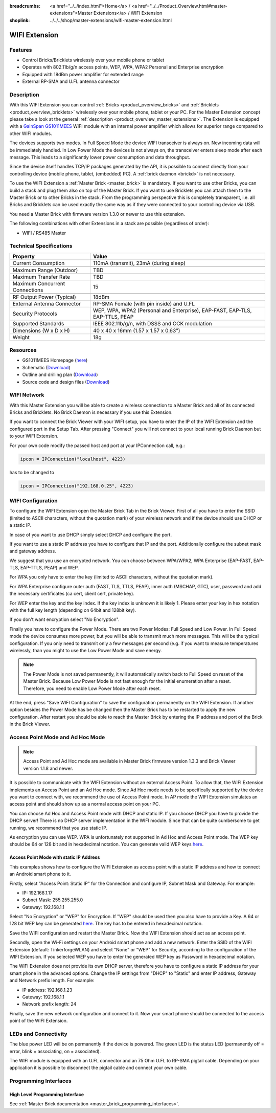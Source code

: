 
:breadcrumbs: <a href="../../index.html">Home</a> / <a href="../../Product_Overview.html#master-extensions">Master Extensions</a> / WIFI Extension
:shoplink: ../../../shop/master-extensions/wifi-master-extension.html

.. _wifi_extension:

WIFI Extension
==============

.. raw:: html

	{% from "macros.html" import tfdocstart, tfdocimg, tfdocend %}
	{{
	    tfdocstart("Extensions/extension_wifi_tilted_350.jpg",
	               "Extensions/extension_wifi_tilted_600.jpg",
	               "WIFI Extension")
	}}
	{{
	    tfdocimg("Extensions/extension_wifi_stack_100.jpg",
	             "Extensions/extension_wifi_stack_600.jpg",
	             "WIFI Extension with Master Brick in a stack")
	}}
	{{
	    tfdocimg("Extensions/extension_wifi_horizontal_100.jpg",
	             "Extensions/extension_wifi_horizontal_600.jpg",
	             "WIFI Extension top")
	}}
	{{
	    tfdocimg("Extensions/extension_wifi_bottom_100.jpg",
	             "Extensions/extension_wifi_bottom_600.jpg",
	             "WIFI Extension bottom")
	}}
	{{
	    tfdocimg("Extensions/extension_wifi_caption_100.jpg",
	             "Extensions/extension_wifi_caption_600.jpg",
	             "WIFI Extension with caption")
	}}
	{{
	    tfdocimg("Extensions/extension_wifi_ufl_100.jpg",
	             "Extensions/extension_wifi_ufl_600.jpg",
	             "U.FL connector of WIFI Extension")
	}}
	{{
	    tfdocimg("Extensions/extension_wifi_front_100.jpg",
	             "Extensions/extension_wifi_front_600.jpg",
	             "WIFI Extension front")
	}}
	{{ tfdocend() }}


Features
--------

* Control Bricks/Bricklets wirelessly over your mobile phone or tablet
* Operates with 802.11b/g/n access points, WEP, WPA, WPA2 Personal and Enterprise encryption
* Equipped with 18dBm power amplifier for extended range
* External RP-SMA and U.FL antenna connector


Description
-----------

With this WIFI Extension you can control :ref:`Bricks <product_overview_bricks>` and
:ref:`Bricklets <product_overview_bricklets>` wirelessly over your
mobile phone, tablet or your PC. For the Master Extension concept please take a look at the general
:ref:`description <product_overview_master_extensions>`. The Extension is equipped with a `GainSpan <http://www.gainspan.com>`__
`GS1011MEES <http://www.gainspan.com/gs1011mees>`__ WIFI module with an internal power amplifier
which allows for superior range compared to other WIFI modules.

The devices supports two modes. In Full Speed Mode the device WIFI transceiver is always on.
New incoming data will be immediately handled. In Low Power Mode the devices is not always on,
the transceiver enters sleep mode after each message. This leads to a significantly lower power
consumption and data throughput.

Since the device itself handles TCP/IP packages generated by the API, it is possible to connect directly from your controlling
device (mobile phone, tablet, (embedded) PC). A :ref:`brick daemon <brickd>` is not necessary.

To use the WIFI Extension a :ref:`Master Brick <master_brick>` is mandatory.
If you want to use other Bricks, you can build a stack and plug them also on top
of the Master Brick. If you want to use Bricklets you can attach them to the Master Brick or
to other Bricks in the stack. From the programming perspective
this is completely transparent, i.e. all Bricks and Bricklets can
be used exactly the same way as if they were connected to your controlling device via USB.

You need a Master Brick with firmware version 1.3.0 or newer to use this extension.

The following combinations with other Extensions in a stack are possible
(regardless of order):

* WIFI / RS485 Master

Technical Specifications
------------------------

================================  =============================================================================
Property                          Value
================================  =============================================================================
Current Consumption               110mA (transmit), 23mA (during sleep)
--------------------------------  -----------------------------------------------------------------------------
--------------------------------  -----------------------------------------------------------------------------
Maximum Range (Outdoor)           TBD
Maximum Transfer Rate             TBD
Maximum Concurrent Connections    15
--------------------------------  -----------------------------------------------------------------------------
--------------------------------  -----------------------------------------------------------------------------
RF Output Power (Typical)         18dBm
External Antenna Connector        RP-SMA Female (with pin inside) and U.FL
Security Protocols                WEP, WPA, WPA2 (Personal and Enterprise), EAP-FAST, EAP-TLS, EAP-TTLS, PEAP
Supported Standards               IEEE 802.11b/g/n, with DSSS and CCK modulation
--------------------------------  -----------------------------------------------------------------------------
--------------------------------  -----------------------------------------------------------------------------
Dimensions (W x D x H)            40 x 40 x 16mm  (1.57 x 1.57 x 0.63")
Weight                            18g
================================  =============================================================================


Resources
---------

* GS1011MEES Homepage (`here <http://www.gainspan.com/gs1011mees>`__)
* Schematic (`Download <https://github.com/Tinkerforge/wifi-extension/raw/master/hardware/wifi-extension-schematic.pdf>`__)
* Outline and drilling plan (`Download <../../_images/Dimensions/wifi_extension_dimensions.png>`__)
* Source code and design files (`Download <https://github.com/Tinkerforge/wifi-extension/zipball/master>`__)


.. _wifi_network_assembly:

WIFI Network
------------

With this Master Extension you will be able to create a wireless connection to
a Master Brick and all of its connected Bricks and Bricklets.
No Brick Daemon is necessary if you use this Extension.

If you want to connect the Brick Viewer with your WIFI setup,
you have to enter the IP of the WIFI Extension and the configured port
in the Setup Tab. After pressing "Connect" you will not connect to your local
running Brick Daemon but to your WIFI Extension.

.. image:: /Images/Extensions/extension_wifi_brickv.jpg
   :scale: 100 %
   :alt: Brick Viewer configration for WIFI Extension
   :align: center
   :target: ../../_images/Extensions/extension_wifi_brickv.jpg

For your own code modify the passed host and port
at your IPConnection call, e.g.:

.. code-block:: python

 ipcon = IPConnection("localhost", 4223)

has to be changed to

.. code-block:: python

 ipcon = IPConnection("192.168.0.25", 4223)



.. _wifi_configuration:

WIFI Configuration
------------------

To configure the WIFI Extension open the Master Brick Tab in the Brick Viewer.
First of all you have to enter the SSID (limited to ASCII characters, without
the quotation mark) of your wireless network and if the device should use DHCP
or a static IP.

In case of you want to use DHCP simply select DHCP and configure the port.

.. image:: /Images/Extensions/extension_wifi_connection_dhcp.jpg
   :scale: 100 %
   :alt: Configure connection as DHCP
   :align: center
   :target: ../../_images/Extensions/extension_wifi_connection_dhcp.jpg

If you want to use a static IP address you have to configure that IP and the port.
Additionally configure the subnet mask and gateway address.

.. image:: /Images/Extensions/extension_wifi_connection_static.jpg
   :scale: 100 %
   :alt: Configure connection as static IP
   :align: center
   :target: ../../_images/Extensions/extension_wifi_connection_static.jpg

We suggest that you use an encrypted network. You can choose between
WPA/WPA2, WPA Enterprise (EAP-FAST, EAP-TLS, EAP-TTLS, PEAP) and WEP.

For WPA you only have to enter the key (limited to ASCII characters, without
the quotation mark).

.. image:: /Images/Extensions/extension_wifi_encryption_wpa.jpg
   :scale: 100 %
   :alt: Configure WPA encryption
   :align: center
   :target: ../../_images/Extensions/extension_wifi_encryption_wpa.jpg

For WPA Enterprise configure outer auth (FAST, TLS, TTLS, PEAP), 
inner auth (MSCHAP, GTC), user, password and add the necessary certificates (ca cert, client cert, private key).

.. image:: /Images/Extensions/extension_wifi_encryption_wpa_enterprise.jpg
   :scale: 100 %
   :alt: Configure WPA Enterprise encryption
   :align: center
   :target: ../../_images/Extensions/extension_wifi_encryption_wpa_enterprise.jpg

For WEP enter the key and the key index. If the key index is unknown it is likely 1.
Please enter your key in hex notation with the full key length 
(depending on 64bit and 128bit key).

.. image:: /Images/Extensions/extension_wifi_encryption_wep.jpg
   :scale: 100 %
   :alt: Configure WEP encryption
   :align: center
   :target: ../../_images/Extensions/extension_wifi_encryption_wep.jpg

If you don't want encryption select "No Encryption". 

Finally you have to configure the Power Mode. There are two Power Modes:
Full Speed and Low Power. In Full Speed mode the device consumes more power,
but you will be able to transmit much more messages. This will be the typical
configuration. If you only need to transmit only a few messages per second
(e.g. if you want to measure temperatures wirelessly, than you might to use
the Low Power Mode and save energy.

.. image:: /Images/Extensions/extension_wifi_power_mode.jpg
   :scale: 100 %
   :alt: Configure Power Mode
   :align: center
   :target: ../../_images/Extensions/extension_wifi_power_mode.jpg

.. note::
 The Power Mode is not saved permanently, it will automatically switch back
 to Full Speed on reset of the Master Brick. Because Low Power Mode is not fast enough for the
 initial enumeration after a reset. Therefore, you need to enable Low Power
 Mode after each reset.

At the end, press "Save WIFI Configuration" to save the configuration permanently
on the WIFI Extension. If another option besides the Power Mode has be changed
then the Master Brick has to be restarted to apply the new configuration.
After restart you should be able to reach the Master Brick by entering the IP
address and port of the Brick in the Brick Viewer.


.. _extension_wifi_adhoc_ap:

Access Point Mode and Ad Hoc Mode
---------------------------------

.. note::
 Access Point and Ad Hoc mode are available in Master Brick firmware
 version 1.3.3 and Brick Viewer version 1.1.8 and newer.

It is possible to communicate with the WIFI Extension without an external
Access Point. To allow that, the WIFI Extension implements an
Access Point and an Ad Hoc mode. Since Ad Hoc mode needs to be specifically
supported by the device you want to connect with, we recommend the
use of Access Point mode. In AP mode the WIFI Extension simulates an
access point and should show up as a normal access point on your PC.

.. image:: /Images/Extensions/extension_wifi_connection_adhoc_ap.jpg
   :scale: 100 %
   :alt: Configure Ad Hoc or Access Point mode
   :align: center
   :target: ../../_images/Extensions/extension_wifi_connection_adhoc_ap.jpg

You can choose Ad Hoc and Access Point mode with DHCP and static IP.
If you choose DHCP you have to provide the DHCP server! There is no DHCP
server implementation in the WIFI module. Since that can be quite
cumbersome to get running, we recommend that you use static IP.

As encryption you can use WEP. WPA is unfortunately not supported in
Ad Hoc and Access Point mode. The WEP key should be 64 or 128 bit and
in hexadecimal notation. You can generate valid WEP keys 
`here <http://www.andrewscompanies.com/tools/wep.asp>`__.

Access Point Mode with static IP Address
^^^^^^^^^^^^^^^^^^^^^^^^^^^^^^^^^^^^^^^^

This examples shows how to configure the WIFI Extension as access point with
a static IP address and how to connect an Android smart phone to it.

Firstly, select "Access Point: Static IP" for the Connection and configure
IP, Subnet Mask and Gateway. For example:

* IP: 192.168.1.17
* Subnet Mask: 255.255.255.0
* Gateway: 192.168.1.1

Select "No Encryption" or "WEP" for Encryption. If "WEP" should be used then
you also have to provide a Key. A 64 or 128 bit WEP key can be generated
`here <http://www.andrewscompanies.com/tools/wep.asp>`__. The key has to be
entered in hexadecimal notation.

Save the WIFI configuration and restart the Master Brick. Now the WIFI Extension
should act as an access point.

Secondly, open the Wi-Fi settings on your Android smart phone and add a new
network. Enter the SSID of the WIFI Extension (default: TinkerforgeWLAN)
and select "None" or "WEP" for Security, according to the configuration of the
WIFI Extension. If you selected WEP you have to enter the generated WEP key as
Password in hexadecimal notation.

The WIFI Extension does not provide its own DHCP server, therefore you have to
configure a static IP address for your smart phone in the advanced options.
Change the IP settings from "DHCP" to "Static" and enter IP address, Gateway
and Network prefix length. For example:

* IP address: 192.168.1.23
* Gateway: 192.168.1.1
* Network prefix length: 24

Finally, save the new network configuration and connect to it. Now your smart
phone should be connected to the access point of the WIFI Extension.

.. _extension_wifi_leds:

LEDs and Connectivity
---------------------

.. image:: /Images/Extensions/extension_wifi_caption_600.jpg
   :scale: 100 %
   :alt: WIFI Extension with caption
   :align: center
   :target: ../../_images/Extensions/extension_wifi_caption_800.jpg

The blue power LED will be on permanently if the device is powered.
The green LED is the status LED (permanently off = error, blink = associating, on = associated).

The WIFI module is equipped with an U.FL connector and an 75 Ohm U.FL to RP-SMA pigtail cable.
Depending on your application it is possible to disconnect the pigtail cable
and connect your own cable.


Programming Interfaces
----------------------

High Level Programming Interface
^^^^^^^^^^^^^^^^^^^^^^^^^^^^^^^^

See :ref:`Master Brick documentation <master_brick_programming_interfaces>`.
